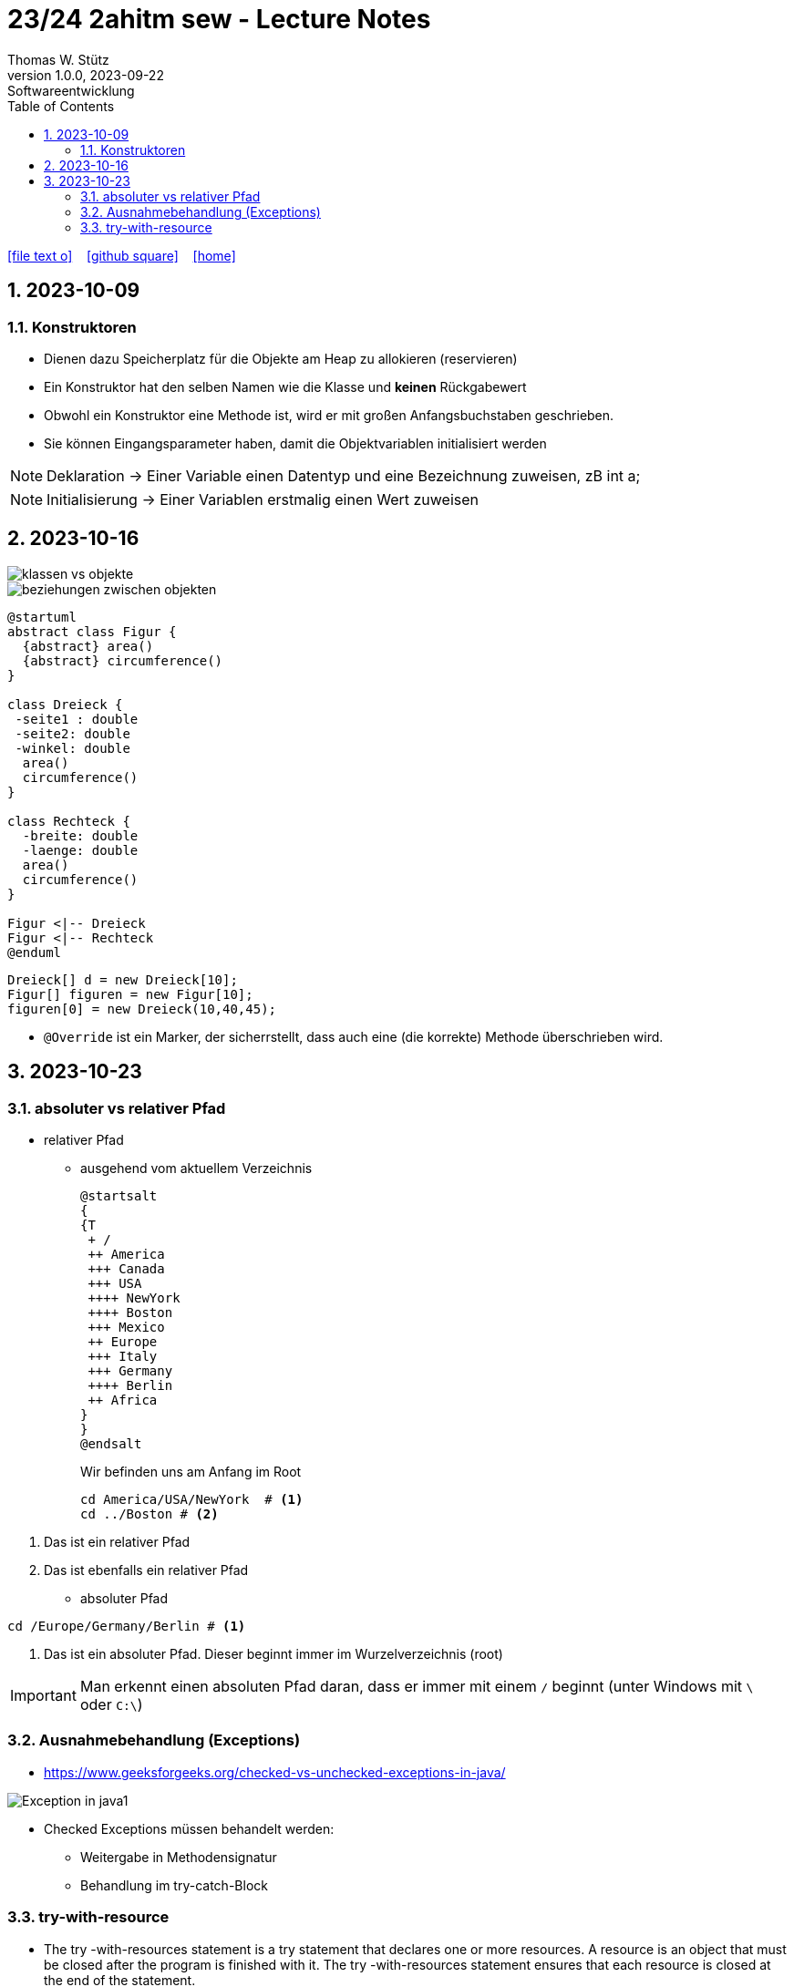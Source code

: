 = 23/24 2ahitm sew - Lecture Notes
Thomas W. Stütz
1.0.0, 2023-09-22: Softwareentwicklung
ifndef::imagesdir[:imagesdir: images]
:icons: font
:experimental:
:sectnums:
:toc:
:toclevels: 5
:experimental:

// https://mrhaki.blogspot.com/2014/06/awesome-asciidoc-use-link-attributes.html
:linkattrs:

ifdef::backend-html5[]
// https://fontawesome.com/v4.7.0/icons/
icon:file-text-o[link=https://github.com/2324-2ahitm-sew/2324-2ahitm-sew-lecture-notes/blob/main/asciidocs/{docname}.adoc] ‏ ‏ ‎
icon:github-square[link=https://github.com/2324-2ahitm-sew/2324-2ahitm-sew-lecture-notes] ‏ ‏ ‎
icon:home[link=http://edufs.edu.htl-leonding.ac.at/~t.stuetz/hugo/2021/01/lecture-notes/]
endif::backend-html5[]

== 2023-10-09

=== Konstruktoren

* Dienen dazu Speicherplatz für die Objekte am Heap zu allokieren (reservieren)
* Ein Konstruktor hat den selben Namen wie die Klasse und *keinen* Rückgabewert
* Obwohl ein Konstruktor eine Methode ist, wird er mit großen Anfangsbuchstaben geschrieben.
* Sie können Eingangsparameter haben, damit die Objektvariablen initialisiert werden


NOTE: Deklaration -> Einer Variable einen Datentyp und eine Bezeichnung zuweisen, zB int a;

NOTE: Initialisierung -> Einer Variablen erstmalig einen Wert zuweisen




== 2023-10-16

image::klassen-vs-objekte.png[]

image::beziehungen-zwischen-objekten.png[]

[plantuml,figuren-cld,svg]
----
@startuml
abstract class Figur {
  {abstract} area()
  {abstract} circumference()
}

class Dreieck {
 -seite1 : double
 -seite2: double
 -winkel: double
  area()
  circumference()
}

class Rechteck {
  -breite: double
  -laenge: double
  area()
  circumference()
}

Figur <|-- Dreieck
Figur <|-- Rechteck
@enduml
----

[source,java]
----
Dreieck[] d = new Dreieck[10];
Figur[] figuren = new Figur[10];
figuren[0] = new Dreieck(10,40,45);
----


* `@Override` ist ein Marker, der sicherrstellt, dass auch eine (die korrekte) Methode überschrieben wird.


== 2023-10-23

=== absoluter vs relativer Pfad

* relativer Pfad
** ausgehend vom aktuellem Verzeichnis
+
[plantuml,tree]
----
@startsalt
{
{T
 + /
 ++ America
 +++ Canada
 +++ USA
 ++++ NewYork
 ++++ Boston
 +++ Mexico
 ++ Europe
 +++ Italy
 +++ Germany
 ++++ Berlin
 ++ Africa
}
}
@endsalt
----
+
.Wir befinden uns am Anfang im Root
[source,shell]
----
cd America/USA/NewYork  # <.>
cd ../Boston # <.>
----

<.> Das ist ein relativer Pfad
<.> Das ist ebenfalls ein relativer Pfad

* absoluter Pfad

[source,shell]
----
cd /Europe/Germany/Berlin # <.>
----

<.> Das ist ein absoluter Pfad. Dieser beginnt immer im Wurzelverzeichnis (root)

IMPORTANT: Man erkennt einen absoluten Pfad daran, dass er immer mit einem `/` beginnt (unter Windows mit `\` oder `C:\`)

=== Ausnahmebehandlung (Exceptions)

* https://www.geeksforgeeks.org/checked-vs-unchecked-exceptions-in-java/

image::https://media.geeksforgeeks.org/wp-content/uploads/Exception-in-java1.png[]

* Checked Exceptions müssen behandelt werden:
** Weitergabe in Methodensignatur
** Behandlung im try-catch-Block

=== try-with-resource

* The try -with-resources statement is a try statement that declares one or more resources. A resource is an object that must be closed after the program is finished with it. The try -with-resources statement ensures that each resource is closed at the end of the statement.

[source,java]
----
try (Scanner scanner = new Scanner(new FileReader(FILE_NAME))) {

    // ...

} catch (FileNotFoundException e) {
    throw new RuntimeException(e);
}
----
